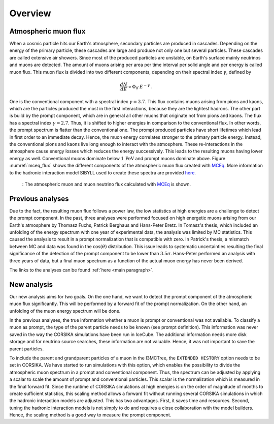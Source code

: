 .. _overview paragraph:

Overview 
########

Atmospheric muon flux 
+++++++++++++++++++++
When a cosmic particle hits our Earth's atmosphere, secondary particles are produced in cascades. Depending on the energy of the primary 
particle, these cascades are large and produce not only one but several particles. These cascades are called extensive 
air showers. Since most of the produced particles are unstable, on Earth's surface mainly neutrinos and muons are detected. The amount of 
muons arising per area per time interval per solid angle and per energy is called muon flux.
This muon flux is divided into two different components, depending on their spectral index :math:`\gamma`, defined by 

.. math::
    \begin{equation}
        \frac{dN}{dE} \propto \Phi_0 \cdot E^{-\gamma} \; .
    \end{equation}

One is the conventional component with a 
spectral index :math:`\gamma = 3.7`. This flux contains muons arising from pions and kaons, which are the particles produced the most in the 
first interactions, because they are the lightest hadrons. The other part is build by the prompt component, which are in general all 
other muons that originate not from pions and kaons. The flux has a spectral index :math:`\gamma = 2.7`. Thus, it is shifted to higher energies 
in comparison to the conventional flux. In other words, the prompt spectrum is flatter than the conventional one. 
The prompt produced particles have short lifetimes which lead in first order to 
an immediate decay. Hence, the muon energy correlates stronger to the primary particle energy. Instead, the conventional pions and kaons 
live long enough to interact with the atmosphere. These re-interactions in the atmosphere cause energy losses which reduces the energy successively.
This leads to the resulting muons having lower energy as well. 
Conventional muons dominate below :math:`1\,\mathrm{PeV}` and prompt muons dominate above. 
Figure :numref:`mceq_flux` shows the different components of 
the atmospheric muon flux created with `MCEq <https://github.com/afedynitch/MCEq>`_. More information to the hadronic interaction model SIBYLL 
used to create these spectra are provided `here <https://arxiv.org/pdf/1806.04140.pdf>`_.

.. _mceq_flux:
.. figure:: images/mceq_flux.png

    : The atmospheric muon and muon neutrino flux calculated with `MCEq`_ is shown.

.. _MCEq: https://github.com/afedynitch/MCEq
    
Previous analyses 
+++++++++++++++++
Due to the fact, the resulting muon flux follows a power law, the low statistics at high energies are a challenge to detect the prompt component.
In the past, three analyses were performed focused on high energetic muons arising from our Earth's atmosphere by Thomasz Fuchs, Patrick Berghaus
and Hans-Peter Bretz. 
In Tomasz's thesis, which included an unfolding of the energy spectrum with one year of experimental data, the analysis was limited by MC statistics. 
This caused the analysis to result in a prompt normalization that is compatible with zero. 
In Patrick's thesis, a mismatch between MC and data was found in the :math:`\cos(\theta)` distribution. This issue leads to systematic uncertainties resulting the 
final significance of the detection of the prompt component to be lower than :math:`3.5 \sigma`.
Hans-Peter performed an analysis with three years of data, but a final muon spectrum as a function of the actual 
muon energy has never been derived.

The links to the analyses can be found :ref:`here <main paragraph>`.

New analysis 
++++++++++++
Our new analysis aims for two goals. On the one hand, we want to detect the prompt component of the atmospheric muon flux significantly. This 
will be performed by a forward fit of the prompt normalization. 
On the other hand, an unfolding of the muon energy spectrum will be done. 

In the previous analyses, the true information whether a muon is prompt or conventional was not available.  
To classify a muon as prompt, the type of the parent particle needs to be known (see prompt definition).  
This information was never saved in the way the CORSIKA simulations have been run in IceCube. The additional information needs more disk storage
and for neutrino source searches, these information are not valuable. Hence, it was not important to save the parent particles. 

To include the parent and grandparent particles of a muon in the I3MCTree, the ``EXTENDED HISTORY`` option needs to be set in CORSIKA. 
We have started to run 
simulations with this option, which enables the possibility to divide the atmospheric muon spectrum in a prompt and conventional component. 
Thus, the spectrum can be adjusted by applying a scalar to scale the amount of prompt and conventional particles. This scalar is 
the normalization which is measured in the final forward fit. 
Since the runtime of CORSIKA simulations at high energies is on the order of magnitude of months to create sufficient statistics, 
this scaling method allows a forward fit without running several CORSIKA simulations in which the hadronic interaction models 
are adjusted. This has two advantages. First, it saves time and resources. Second, tuning the hadronic interaction models is not 
simply to do and requires a close collaboration with the model builders. Hence, the scaling method is a good way to measure the prompt component.
